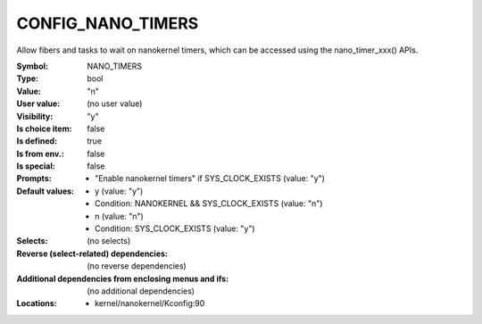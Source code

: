 
.. _CONFIG_NANO_TIMERS:

CONFIG_NANO_TIMERS
##################


Allow fibers and tasks to wait on nanokernel timers, which can be
accessed using the nano_timer_xxx() APIs.


:Symbol:           NANO_TIMERS
:Type:             bool
:Value:            "n"
:User value:       (no user value)
:Visibility:       "y"
:Is choice item:   false
:Is defined:       true
:Is from env.:     false
:Is special:       false
:Prompts:

 *  "Enable nanokernel timers" if SYS_CLOCK_EXISTS (value: "y")
:Default values:

 *  y (value: "y")
 *   Condition: NANOKERNEL && SYS_CLOCK_EXISTS (value: "n")
 *  n (value: "n")
 *   Condition: SYS_CLOCK_EXISTS (value: "y")
:Selects:
 (no selects)
:Reverse (select-related) dependencies:
 (no reverse dependencies)
:Additional dependencies from enclosing menus and ifs:
 (no additional dependencies)
:Locations:
 * kernel/nanokernel/Kconfig:90